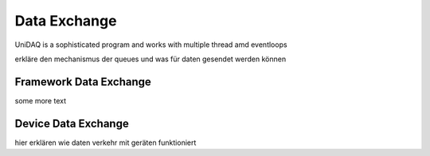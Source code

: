 Data Exchange
=============

UniDAQ is a sophisticated program and works with multiple thread amd eventloops

erkläre den mechanismus der queues und was für daten gesendet werden können

Framework Data Exchange
~~~~~~~~~~~~~~~~~~~~~~~

some more text


Device Data Exchange
~~~~~~~~~~~~~~~~~~~~

hier erklären wie daten verkehr mit geräten funktioniert